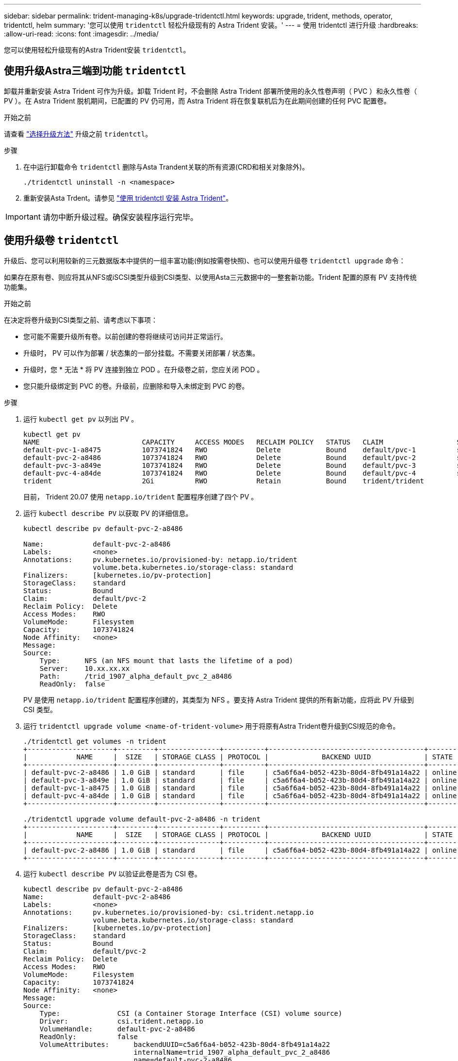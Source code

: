---
sidebar: sidebar 
permalink: trident-managing-k8s/upgrade-tridentctl.html 
keywords: upgrade, trident, methods, operator, tridentctl, helm 
summary: '您可以使用 `tridentctl` 轻松升级现有的 Astra Trident 安装。' 
---
= 使用 tridentctl 进行升级
:hardbreaks:
:allow-uri-read: 
:icons: font
:imagesdir: ../media/


[role="lead"]
您可以使用轻松升级现有的Astra Trident安装 `tridentctl`。



== 使用升级Astra三端到功能 `tridentctl`

卸载并重新安装 Astra Trident 可作为升级。卸载 Trident 时，不会删除 Astra Trident 部署所使用的永久性卷声明（ PVC ）和永久性卷（ PV ）。在 Astra Trident 脱机期间，已配置的 PV 仍可用，而 Astra Trident 将在恢复联机后为在此期间创建的任何 PVC 配置卷。

.开始之前
请查看 link:upgrade-trident.html#select-an-upgrade-method["选择升级方法"] 升级之前 `tridentctl`。

.步骤
. 在中运行卸载命令 `tridentctl` 删除与Asta Trandent关联的所有资源(CRD和相关对象除外)。
+
[listing]
----
./tridentctl uninstall -n <namespace>
----
. 重新安装Asta Trdent。请参见 link:..trident-get-started/kubernetes-deploy-tridentctl.html["使用 tridentctl 安装 Astra Trident"]。



IMPORTANT: 请勿中断升级过程。确保安装程序运行完毕。



== 使用升级卷 `tridentctl`

升级后、您可以利用较新的三元数据版本中提供的一组丰富功能(例如按需卷快照)、也可以使用升级卷 `tridentctl upgrade` 命令：

如果存在原有卷、则应将其从NFS或iSCSI类型升级到CSI类型、以使用Asta三元数据中的一整套新功能。Trident 配置的原有 PV 支持传统功能集。

.开始之前
在决定将卷升级到CSI类型之前、请考虑以下事项：

* 您可能不需要升级所有卷。以前创建的卷将继续可访问并正常运行。
* 升级时， PV 可以作为部署 / 状态集的一部分挂载。不需要关闭部署 / 状态集。
* 升级时，您 * 无法 * 将 PV 连接到独立 POD 。在升级卷之前，您应关闭 POD 。
* 您只能升级绑定到 PVC 的卷。升级前，应删除和导入未绑定到 PVC 的卷。


.步骤
. 运行 `kubectl get pv` 以列出 PV 。
+
[listing]
----
kubectl get pv
NAME                         CAPACITY     ACCESS MODES   RECLAIM POLICY   STATUS   CLAIM                  STORAGECLASS    REASON   AGE
default-pvc-1-a8475          1073741824   RWO            Delete           Bound    default/pvc-1          standard                 19h
default-pvc-2-a8486          1073741824   RWO            Delete           Bound    default/pvc-2          standard                 19h
default-pvc-3-a849e          1073741824   RWO            Delete           Bound    default/pvc-3          standard                 19h
default-pvc-4-a84de          1073741824   RWO            Delete           Bound    default/pvc-4          standard                 19h
trident                      2Gi          RWO            Retain           Bound    trident/trident                                 19h
----
+
目前， Trident 20.07 使用 `netapp.io/trident` 配置程序创建了四个 PV 。

. 运行 `kubectl describe PV` 以获取 PV 的详细信息。
+
[listing]
----
kubectl describe pv default-pvc-2-a8486

Name:            default-pvc-2-a8486
Labels:          <none>
Annotations:     pv.kubernetes.io/provisioned-by: netapp.io/trident
                 volume.beta.kubernetes.io/storage-class: standard
Finalizers:      [kubernetes.io/pv-protection]
StorageClass:    standard
Status:          Bound
Claim:           default/pvc-2
Reclaim Policy:  Delete
Access Modes:    RWO
VolumeMode:      Filesystem
Capacity:        1073741824
Node Affinity:   <none>
Message:
Source:
    Type:      NFS (an NFS mount that lasts the lifetime of a pod)
    Server:    10.xx.xx.xx
    Path:      /trid_1907_alpha_default_pvc_2_a8486
    ReadOnly:  false
----
+
PV 是使用 `netapp.io/trident` 配置程序创建的，其类型为 NFS 。要支持 Astra Trident 提供的所有新功能，应将此 PV 升级到 CSI 类型。

. 运行 `tridentctl upgrade volume <name-of-trident-volume>` 用于将原有Astra Trident卷升级到CSI规范的命令。
+
[listing]
----
./tridentctl get volumes -n trident
+---------------------+---------+---------------+----------+--------------------------------------+--------+---------+
|            NAME     |  SIZE   | STORAGE CLASS | PROTOCOL |             BACKEND UUID             | STATE  | MANAGED |
+---------------------+---------+---------------+----------+--------------------------------------+--------+---------+
| default-pvc-2-a8486 | 1.0 GiB | standard      | file     | c5a6f6a4-b052-423b-80d4-8fb491a14a22 | online | true    |
| default-pvc-3-a849e | 1.0 GiB | standard      | file     | c5a6f6a4-b052-423b-80d4-8fb491a14a22 | online | true    |
| default-pvc-1-a8475 | 1.0 GiB | standard      | file     | c5a6f6a4-b052-423b-80d4-8fb491a14a22 | online | true    |
| default-pvc-4-a84de | 1.0 GiB | standard      | file     | c5a6f6a4-b052-423b-80d4-8fb491a14a22 | online | true    |
+---------------------+---------+---------------+----------+--------------------------------------+--------+---------+

./tridentctl upgrade volume default-pvc-2-a8486 -n trident
+---------------------+---------+---------------+----------+--------------------------------------+--------+---------+
|            NAME     |  SIZE   | STORAGE CLASS | PROTOCOL |             BACKEND UUID             | STATE  | MANAGED |
+---------------------+---------+---------------+----------+--------------------------------------+--------+---------+
| default-pvc-2-a8486 | 1.0 GiB | standard      | file     | c5a6f6a4-b052-423b-80d4-8fb491a14a22 | online | true    |
+---------------------+---------+---------------+----------+--------------------------------------+--------+---------+
----
. 运行 `kubectl describe PV` 以验证此卷是否为 CSI 卷。
+
[listing]
----
kubectl describe pv default-pvc-2-a8486
Name:            default-pvc-2-a8486
Labels:          <none>
Annotations:     pv.kubernetes.io/provisioned-by: csi.trident.netapp.io
                 volume.beta.kubernetes.io/storage-class: standard
Finalizers:      [kubernetes.io/pv-protection]
StorageClass:    standard
Status:          Bound
Claim:           default/pvc-2
Reclaim Policy:  Delete
Access Modes:    RWO
VolumeMode:      Filesystem
Capacity:        1073741824
Node Affinity:   <none>
Message:
Source:
    Type:              CSI (a Container Storage Interface (CSI) volume source)
    Driver:            csi.trident.netapp.io
    VolumeHandle:      default-pvc-2-a8486
    ReadOnly:          false
    VolumeAttributes:      backendUUID=c5a6f6a4-b052-423b-80d4-8fb491a14a22
                           internalName=trid_1907_alpha_default_pvc_2_a8486
                           name=default-pvc-2-a8486
                           protocol=file
Events:                <none>
----

